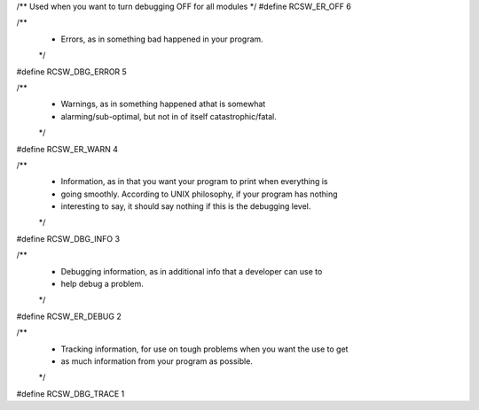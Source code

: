 
/** Used when you want to turn debugging OFF for all modules */
#define RCSW_ER_OFF 6

/**
 * Errors, as in something bad happened in your program.
 */
#define RCSW_DBG_ERROR 5

/**
 * Warnings, as in something happened athat is somewhat
 * alarming/sub-optimal, but not in of itself catastrophic/fatal.
 */
#define RCSW_ER_WARN 4

/**
 * Information, as in that you want your program to print when everything is
 * going smoothly. According to UNIX philosophy, if your program has nothing
 * interesting to say, it should say nothing if this is the debugging level.
 */
#define RCSW_DBG_INFO 3

/**
 * Debugging information, as in additional info that a developer can use to
 * help debug a problem.
 */
#define RCSW_ER_DEBUG 2

/**
 * Tracking information, for use on tough problems when you want the use to get
 * as much information from your program as possible.
 */
#define RCSW_DBG_TRACE 1
